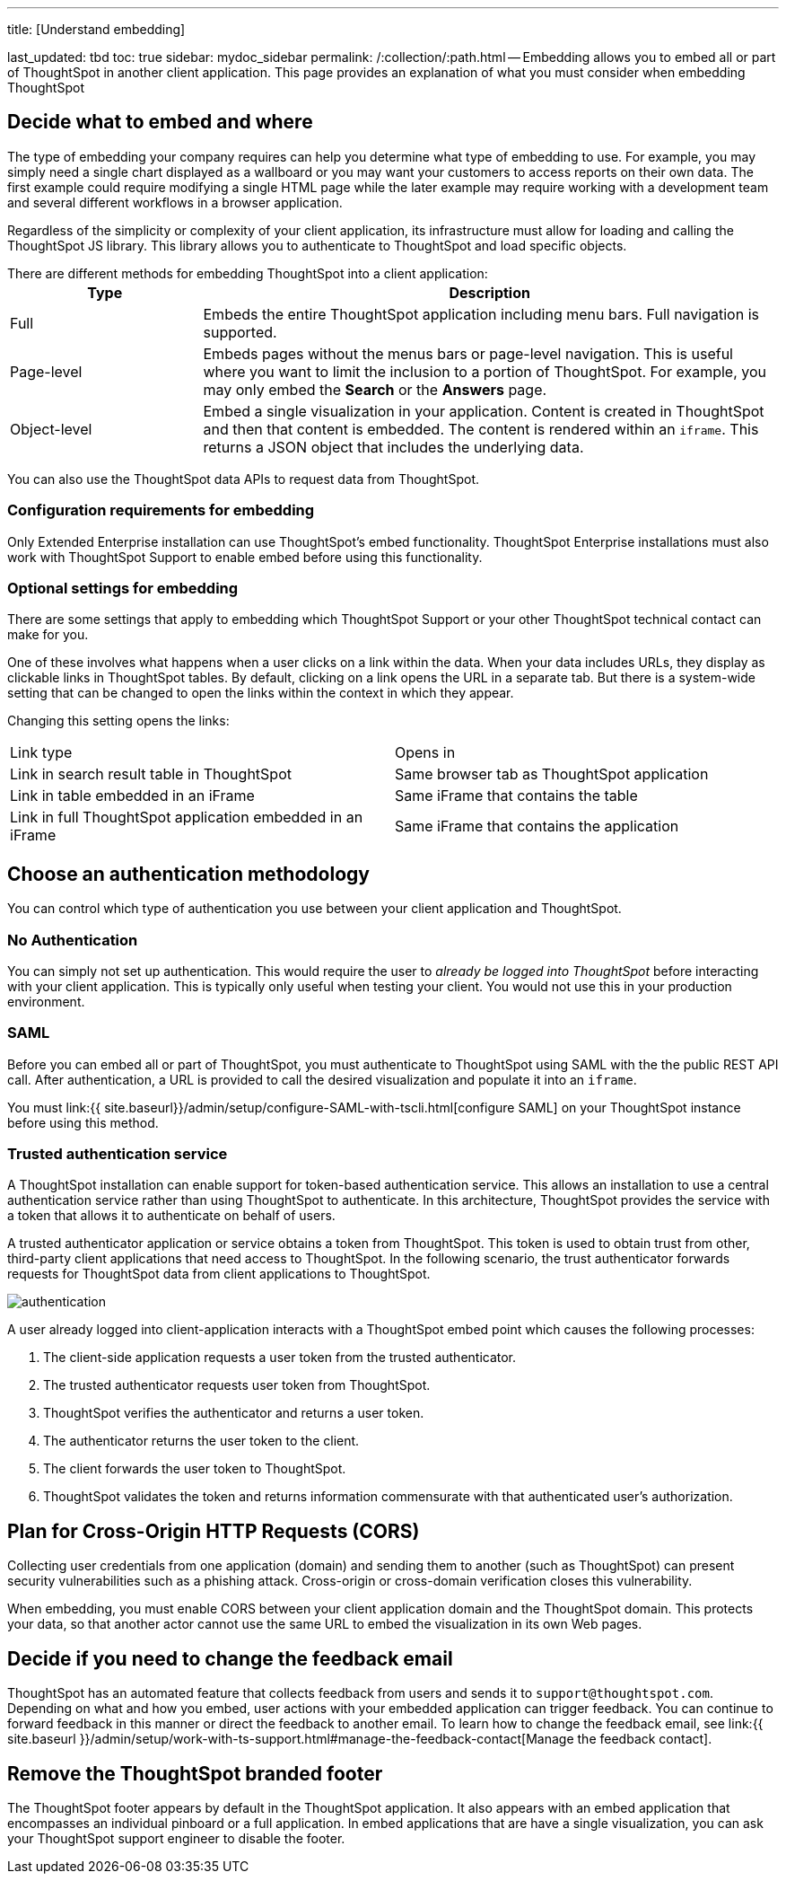 '''

title: [Understand embedding]

last_updated: tbd toc: true sidebar: mydoc_sidebar permalink: /:collection/:path.html -- Embedding allows you to embed all or part of ThoughtSpot in another client application.
This page provides an explanation of what you must consider when embedding ThoughtSpot

== Decide what to embed and where

The type of embedding your company requires can help you determine what type of embedding to use.
For example, you may simply need a single chart displayed as a wallboard or you may want your customers to access reports on their own data.
The first example could require modifying a single HTML page while the later example may require working with a development team and several different workflows in a browser application.

Regardless of the simplicity or complexity of your client application, its infrastructure must allow for loading and calling the ThoughtSpot JS library.
This library allows you to authenticate to ThoughtSpot and load specific objects.

There are different methods for embedding ThoughtSpot into a client application:+++<table>++++++<colgroup>++++++<col style="width:25%">++++++</col>+++
   +++<col style="width:75%">++++++</col>++++++</colgroup>+++
  +++<tr>++++++<th>+++Type+++</th>+++
    +++<th>+++Description+++</th>++++++</tr>+++
  +++<tr>++++++<td>+++Full+++</td>+++
    +++<td>+++Embeds the entire ThoughtSpot application including menu bars. Full navigation is supported.+++</td>++++++</tr>+++
  +++<tr>++++++<td>+++Page-level+++</td>+++
    +++<td>+++Embeds pages without the menus bars or page-level navigation. This is useful where you want to limit the inclusion to a portion of ThoughtSpot. For example, you may only embed the +++<strong>+++Search+++</strong>+++ or the +++<strong>+++Answers+++</strong>+++ page.+++</td>++++++</tr>+++
  +++<tr>++++++<td>+++Object-level+++</td>+++
    +++<td>+++Embed a single visualization in your application. Content is created in ThoughtSpot and then that content is embedded. The content is rendered within an +++<code>+++iframe+++</code>+++. This returns a JSON object that includes the underlying data.+++</td>++++++</tr>++++++</table>+++

You can also use the ThoughtSpot data APIs to request data from ThoughtSpot.

=== Configuration requirements for embedding

Only Extended Enterprise installation can use ThoughtSpot's embed functionality.
ThoughtSpot Enterprise installations must also work with ThoughtSpot Support to enable embed before using this functionality.

=== Optional settings for embedding

There are some settings that apply to embedding which ThoughtSpot Support or your other ThoughtSpot technical contact can make for you.

One of these involves what happens when a user clicks on a link within the data.
When your data includes URLs, they display as clickable links in ThoughtSpot tables.
By default, clicking on a link opens the URL in a separate tab.
But there is a system-wide setting that can be changed to open the links within the context in which they appear.

Changing this setting opens the links:

[cols=2*]
|===
| Link type
| Opens in

| Link in search result table in ThoughtSpot
| Same browser tab as ThoughtSpot application

| Link in table embedded in an iFrame
| Same iFrame that contains the table

| Link in full ThoughtSpot application embedded in an iFrame
| Same iFrame that contains the application
|===

== Choose an authentication methodology

You can control which type of authentication you use between your client application and ThoughtSpot.

=== No Authentication

You can simply not set up authentication.
This would require the user to _already be logged into ThoughtSpot_ before interacting with your client application.
This is typically only useful when testing your client.
You would not use this in your production environment.

=== SAML

Before you can embed all or part of ThoughtSpot, you must authenticate to ThoughtSpot using SAML with the the public REST API call.
After authentication, a URL is provided to call the desired visualization and populate it into an `iframe`.

You must link:{{ site.baseurl}}/admin/setup/configure-SAML-with-tscli.html[configure SAML] on your ThoughtSpot instance before using this method.

=== Trusted authentication service

A ThoughtSpot installation can enable support for token-based authentication service.
This allows an installation to use a central authentication service rather than using ThoughtSpot to authenticate.
In this architecture, ThoughtSpot provides the service with a token that allows it to authenticate on behalf of users.

A trusted authenticator application or service obtains a token from ThoughtSpot.
This token is used to obtain trust from other, third-party client applications that need access to ThoughtSpot.
In the following scenario, the trust authenticator forwards requests for ThoughtSpot data from client applications to ThoughtSpot.

image::authentication.png[]

A user already logged into client-application interacts with a ThoughtSpot embed point which causes the following processes:

. The client-side application requests a user token from the trusted authenticator.
. The trusted authenticator requests user token from ThoughtSpot.
. ThoughtSpot verifies the authenticator and returns a user token.
. The authenticator returns the user token to the client.
. The client forwards the user token to ThoughtSpot.
. ThoughtSpot validates the token and returns information commensurate with that authenticated user's authorization.

== Plan for Cross-Origin HTTP Requests (CORS)

Collecting user credentials from one application (domain) and sending them to another (such as ThoughtSpot) can present security vulnerabilities such as a phishing attack.
Cross-origin or cross-domain verification closes this vulnerability.

When embedding, you must enable CORS between your client application domain and the ThoughtSpot domain.
This protects your data, so that another actor cannot use the same URL to embed the visualization in its own Web pages.

== Decide if you need to change the feedback email

ThoughtSpot has an automated feature that collects feedback from users and sends it to `support@thoughtspot.com`.
Depending on what and how you embed, user actions with your embedded application can trigger feedback.
You can continue to forward feedback in this manner or direct the feedback to another email.
To learn how to change the feedback email, see link:{{ site.baseurl }}/admin/setup/work-with-ts-support.html#manage-the-feedback-contact[Manage the feedback contact].

== Remove the ThoughtSpot branded footer

The ThoughtSpot footer appears by default in the ThoughtSpot application.
It also appears with an embed application that encompasses an individual pinboard or a full application.
In embed applications that are have a single visualization, you can ask your ThoughtSpot support engineer to disable the footer.
